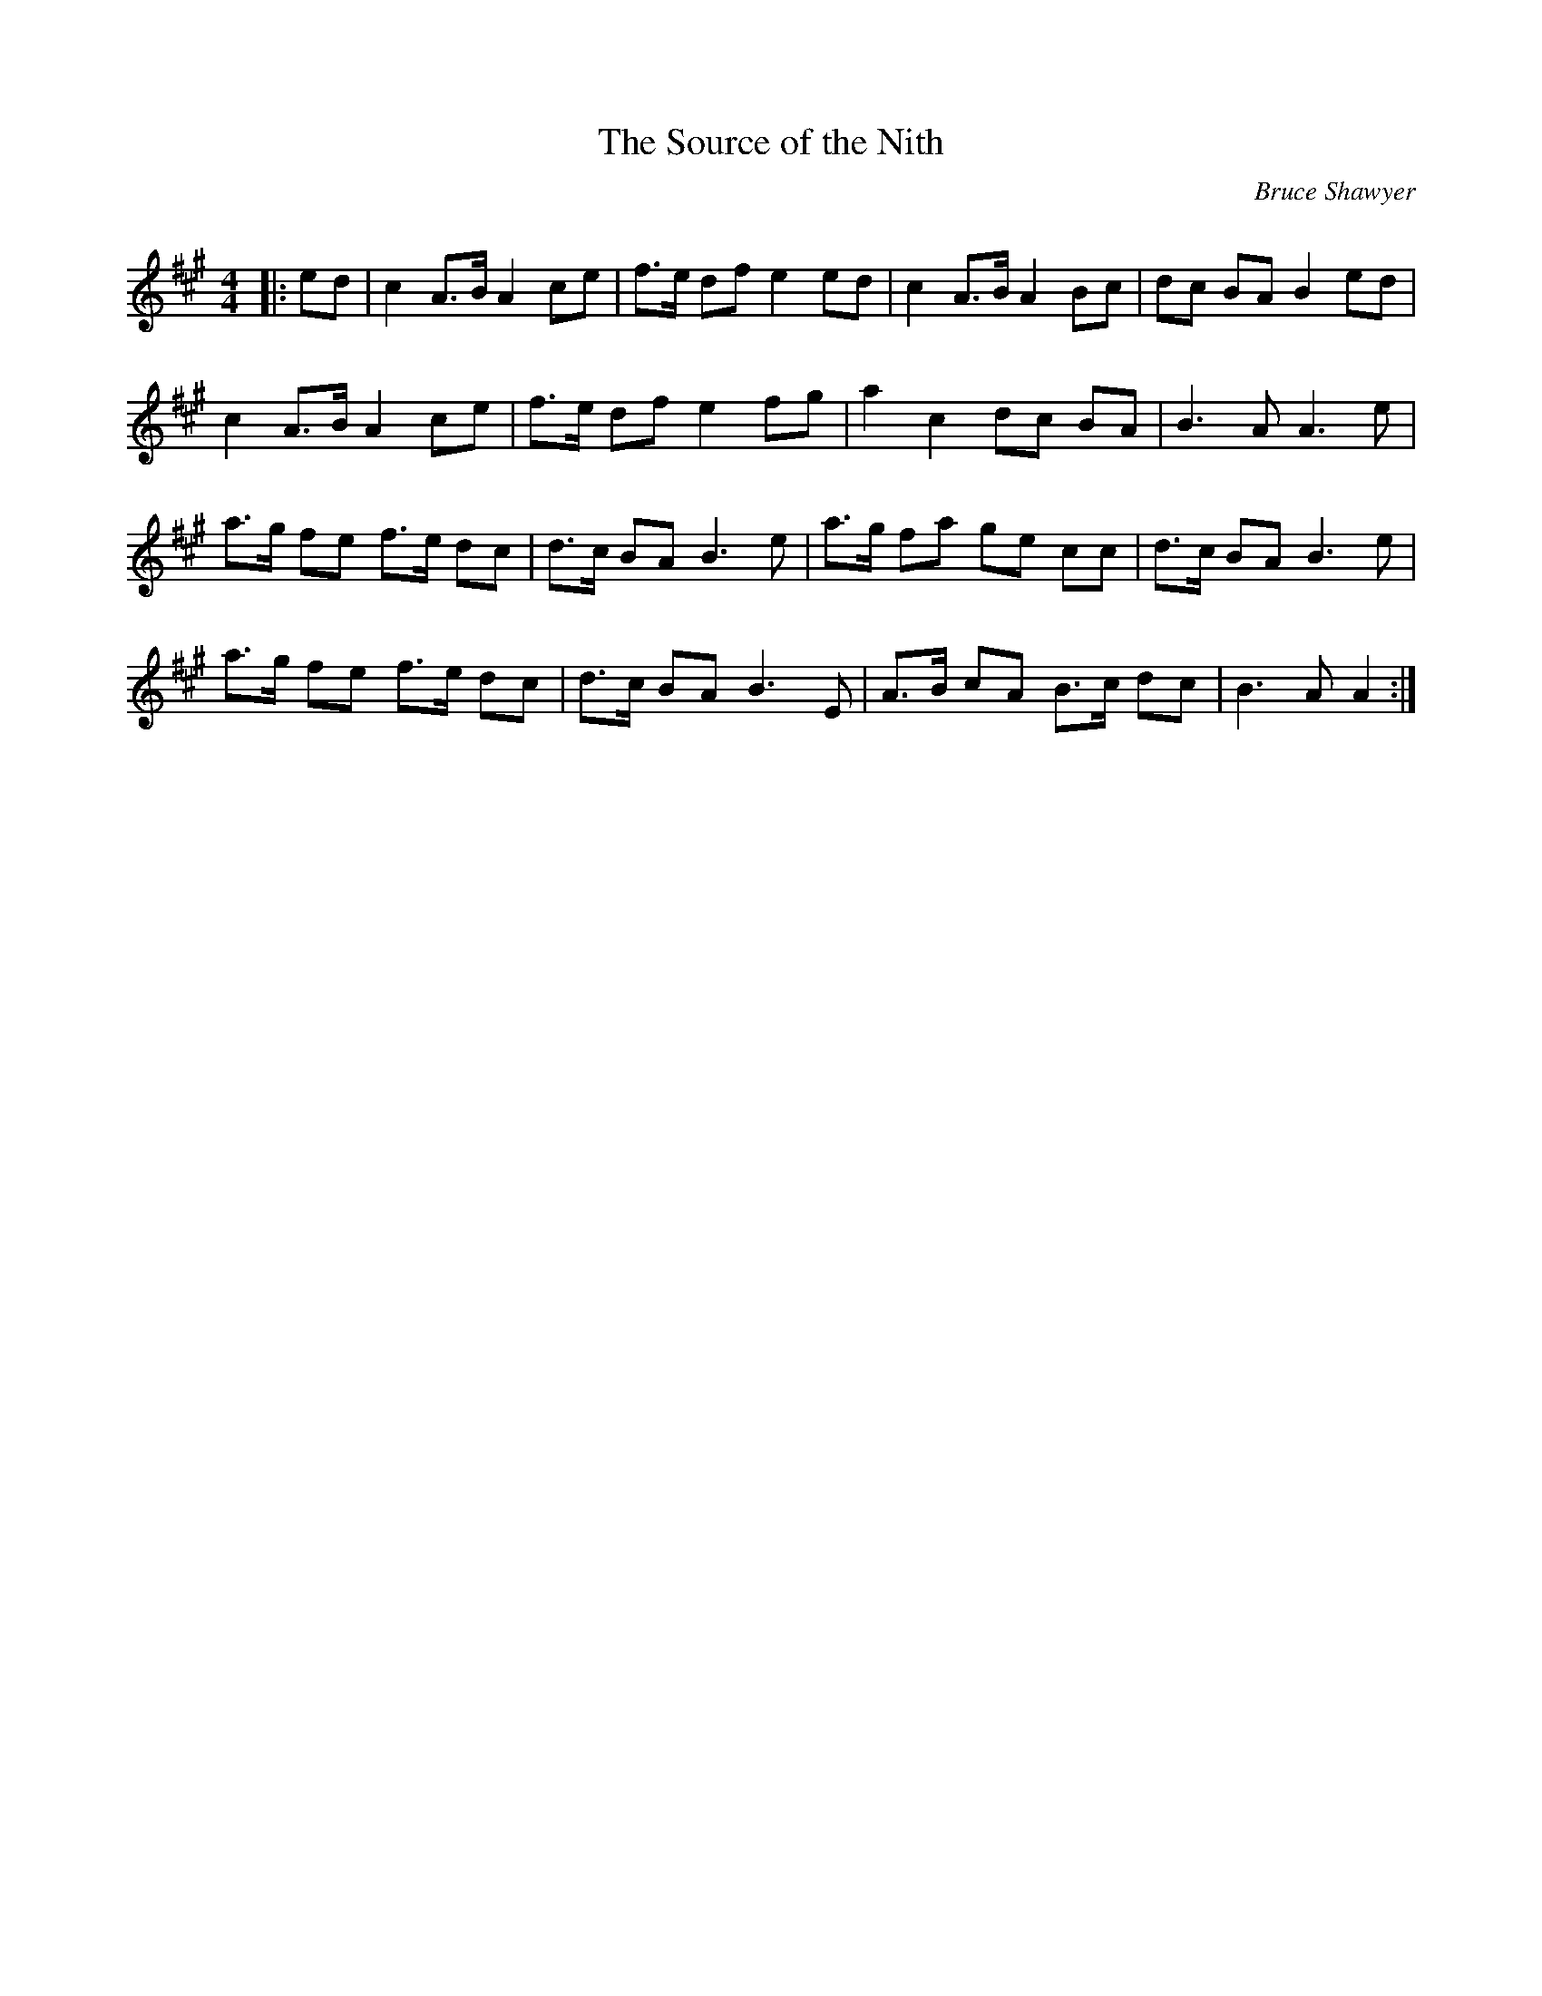 X:1
T: The Source of the Nith
C:Bruce Shawyer
R:Strathspey
Q:128
K:A
M:4/4
L:1/16
|:e2d2|c4 A3B A4 c2e2|f3e d2f2 e4 e2d2|c4 A3B A4 B2c2|d2c2 B2A2 B4 e2d2|
c4 A3B A4 c2e2|f3e d2f2 e4 f2g2|a4 c4 d2c2 B2A2|B6A2 A6e2|
a3g f2e2 f3e d2c2|d3c B2A2 B6e2|a3g f2a2 g2e2 c2c2|d3c B2A2 B6e2|
a3g f2e2 f3e d2c2|d3c B2A2 B6E2|A3B c2A2 B3c d2c2|B6A2 A4:|
